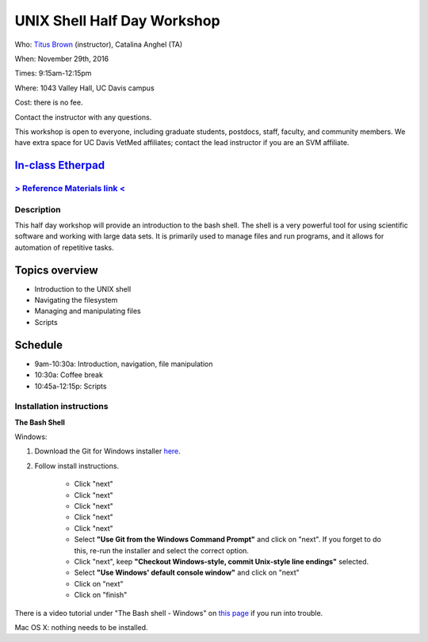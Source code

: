 UNIX Shell Half Day Workshop 
============================

Who: `Titus Brown <mailto:ctbrown@ucdavis.edu>`__ (instructor), Catalina Anghel (TA)

When: November 29th, 2016

Times: 9:15am-12:15pm

Where: 1043 Valley Hall, UC Davis campus

Cost: there is no fee.

Contact the instructor with any questions.

This workshop is open to everyone, including graduate students,
postdocs, staff, faculty, and community members.  We have extra space
for UC Davis VetMed affiliates; contact the lead instructor if you are
an SVM affiliate.

`In-class Etherpad <https://public.etherpad-mozilla.org/p/2016-nov-shell>`__
~~~~~~~~~~~~~~~~~~~~~~~~~~~~~~~~~~~~~~~~~~~~~~~~~~~~~~~~~~~~~~~~~~~~~~~~~~~~

.. `> Register here < <https://www.eventbrite.com/e/the-unix-shell-a-half-day-tutorial-registration-28338204332>`__
   ----------------------------------------------------------------------------------------------------------------

`> Reference Materials link < <https://github.com/ngs-docs/2015-shell-genomics/blob/gh-pages/README.rst>`__
-----------------------------------------------------------------------------------------------------------

Description
-----------

This half day workshop will provide an introduction to the bash shell.
The shell is a very powerful tool for using scientific software and
working with large data sets.  It is primarily used to manage files
and run programs, and it allows for automation of repetitive tasks.

Topics overview
~~~~~~~~~~~~~~~

* Introduction to the UNIX shell
* Navigating the filesystem
* Managing and manipulating files
* Scripts

.. The materials for this workshop are available indefinitely
.. `here <http://2015-mar-semimodel.readthedocs.org/en/latest/>`__.

Schedule
~~~~~~~~

* 9am-10:30a: Introduction, navigation, file manipulation 
* 10:30a: Coffee break
* 10:45a-12:15p: Scripts

Installation instructions
-------------------------

**The Bash Shell**

Windows:

1. Download the Git for Windows installer `here <https://git-for-windows.github.io/>`__.

2. Follow install instructions.

      * Click "next"
      * Click "next"
      * Click "next"
      * Click "next"
      * Click "next"
      * Select **"Use Git from the Windows Command Prompt"** and click on "next".  If you forget to do this, re-run the installer and select the correct option.
      * Click "next", keep **"Checkout Windows-style, commit Unix-style line endings"** selected.
      * Select **"Use Windows' default console window"** and click on "next"
      * Click on "next"
      * Click on "finish"

There is a video tutorial under "The Bash shell - Windows" on `this page <https://uio-carpentry.github.io/2016-10-12-unix/>`__ if you run into trouble.

Mac OS X: nothing needs to be installed.
